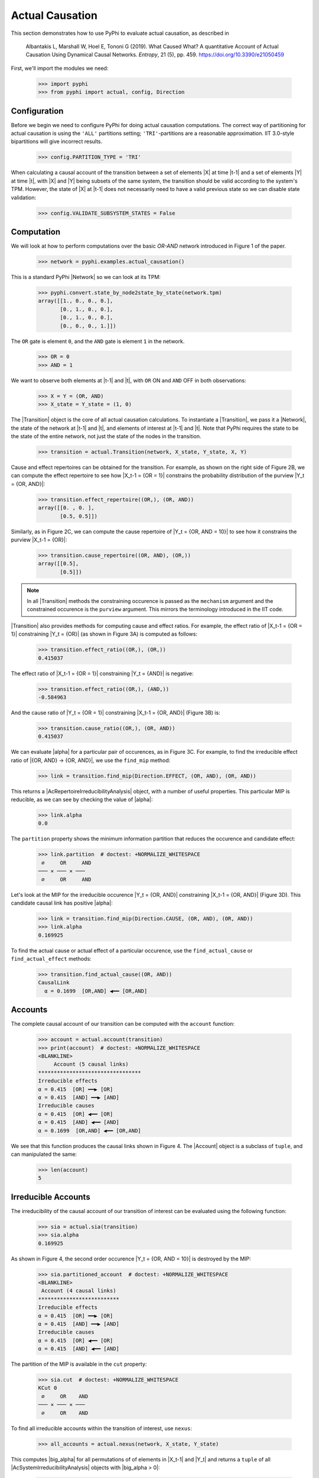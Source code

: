 Actual Causation
================

This section demonstrates how to use PyPhi to evaluate actual causation, as
described in

    Albantakis L, Marshall W, Hoel E, Tononi G (2019).
    What Caused What? A quantitative Account of Actual Causation Using
    Dynamical Causal Networks.
    *Entropy*, 21 (5), pp. 459.
    `<https://doi.org/10.3390/e21050459>`_

First, we'll import the modules we need:

    >>> import pyphi
    >>> from pyphi import actual, config, Direction

.. only:: never

    This py.test fixture resets PyPhi config back to defaults after running
    this doctest. This will not be shown in the output markup.

    >>> getfixture('restore_config_afterwards')


Configuration
~~~~~~~~~~~~~

Before we begin we need to configure PyPhi for doing actual causation
computations. The correct way of partitioning for actual causation is using the
``'ALL'`` partitions setting; ``'TRI'``-partitions are a reasonable
approximation. IIT 3.0-style bipartitions will give incorrect results.

    >>> config.PARTITION_TYPE = 'TRI'

When calculating a causal account of the transition between a set of elements
|X| at time |t-1| and a set of elements |Y| at time |t|, with |X| and |Y| being
subsets of the same system, the transition should be valid according to the
system's TPM. However, the state of |X| at |t-1| does not necessarily need to
have a valid previous state so we can disable state validation:

   >>> config.VALIDATE_SUBSYSTEM_STATES = False


Computation
~~~~~~~~~~~

We will look at how to perform computations over the basic `OR-AND` network
introduced in Figure 1 of the paper.

   >>> network = pyphi.examples.actual_causation()

This is a standard PyPhi |Network| so we can look at its TPM:

   >>> pyphi.convert.state_by_node2state_by_state(network.tpm)
   array([[1., 0., 0., 0.],
          [0., 1., 0., 0.],
          [0., 1., 0., 0.],
          [0., 0., 0., 1.]])

The ``OR`` gate is element ``0``, and the ``AND`` gate is element ``1`` in the
network.

   >>> OR = 0
   >>> AND = 1

We want to observe both elements at |t-1| and |t|, with ``OR`` ON and ``AND``
OFF in both observations:

   >>> X = Y = (OR, AND)
   >>> X_state = Y_state = (1, 0)

The |Transition| object is the core of all actual causation calculations. To
instantiate a |Transition|, we pass it a |Network|, the state of the network at
|t-1| and |t|, and elements of interest at |t-1| and |t|. Note that PyPhi
requires the state to be the state of the entire network, not just the state of
the nodes in the transition.

   >>> transition = actual.Transition(network, X_state, Y_state, X, Y)

Cause and effect repertoires can be obtained for the transition. For example,
as shown on the right side of Figure 2B, we can compute the effect repertoire
to see how |X_t-1 = {OR = 1}| constrains the probability distribution of the
purview |Y_t = {OR, AND}|:

   >>> transition.effect_repertoire((OR,), (OR, AND))
   array([[0. , 0. ],
          [0.5, 0.5]])

Similarly, as in Figure 2C, we can compute the cause repertoire of
|Y_t = {OR, AND = 10}| to see how it constrains the purview |X_t-1 = {OR}|:

   >>> transition.cause_repertoire((OR, AND), (OR,))
   array([[0.5],
          [0.5]])

.. note:: In all |Transition| methods the constraining occurence is passed as
    the ``mechanism`` argument and the constrained occurence is the ``purview``
    argument. This mirrors the terminology introduced in the IIT code.

|Transition| also provides methods for computing cause and effect
ratios. For example, the effect ratio of |X_t-1 = {OR = 1}| constraining
|Y_t = {OR}| (as shown in Figure 3A) is computed as follows:

   >>> transition.effect_ratio((OR,), (OR,))
   0.415037

The effect ratio of |X_t-1 = {OR = 1}| constraining |Y_t = {AND}| is negative:

   >>> transition.effect_ratio((OR,), (AND,))
   -0.584963

And the cause ratio of |Y_t = {OR = 1}| constraining |X_t-1 = {OR, AND}|
(Figure 3B) is:

   >>> transition.cause_ratio((OR,), (OR, AND))
   0.415037

We can evaluate |alpha| for a particular pair of occurences, as in Figure 3C.
For example, to find the irreducible effect ratio of |{OR, AND} -> {OR, AND}|,
we use the ``find_mip`` method:

   >>> link = transition.find_mip(Direction.EFFECT, (OR, AND), (OR, AND))

This returns a |AcRepertoireIrreducibilityAnalysis| object, with a number of
useful properties. This particular MIP is reducible, as we can see by checking
the value of |alpha|:

   >>> link.alpha
   0.0

The ``partition`` property shows the minimum information partition that
reduces the occurence and candidate effect:

   >>> link.partition  # doctest: +NORMALIZE_WHITESPACE
    ∅     OR     AND
   ─── ✕ ─── ✕ ───
    ∅     OR     AND

Let's look at the MIP for the irreducible occurence |Y_t = {OR, AND}|
constraining |X_t-1 = {OR, AND}| (Figure 3D). This candidate causal link has
positive |alpha|:

   >>> link = transition.find_mip(Direction.CAUSE, (OR, AND), (OR, AND))
   >>> link.alpha
   0.169925

To find the actual cause or actual effect of a particular occurence, use the
``find_actual_cause`` or ``find_actual_effect`` methods:

   >>> transition.find_actual_cause((OR, AND))
   CausalLink
     α = 0.1699  [OR,AND] ◀━━ [OR,AND]


Accounts
~~~~~~~~

The complete causal account of our transition can be computed with the
``account`` function:

   >>> account = actual.account(transition)
   >>> print(account)  # doctest: +NORMALIZE_WHITESPACE
   <BLANKLINE>
        Account (5 causal links)
   *********************************
   Irreducible effects
   α = 0.415  [OR] ━━▶ [OR]
   α = 0.415  [AND] ━━▶ [AND]
   Irreducible causes
   α = 0.415  [OR] ◀━━ [OR]
   α = 0.415  [AND] ◀━━ [AND]
   α = 0.1699  [OR,AND] ◀━━ [OR,AND]

We see that this function produces the causal links shown in Figure 4. The
|Account| object is a subclass of ``tuple``, and can manipulated the same:

   >>> len(account)
   5

Irreducible Accounts
~~~~~~~~~~~~~~~~~~~~

The irreducibility of the causal account of our transition of interest can be
evaluated using the following function:

   >>> sia = actual.sia(transition)
   >>> sia.alpha
   0.169925

As shown in Figure 4, the second order occurence |Y_t = {OR, AND = 10}| is
destroyed by the MIP:

   >>> sia.partitioned_account  # doctest: +NORMALIZE_WHITESPACE
   <BLANKLINE>
    Account (4 causal links)
   **************************
   Irreducible effects
   α = 0.415  [OR] ━━▶ [OR]
   α = 0.415  [AND] ━━▶ [AND]
   Irreducible causes
   α = 0.415  [OR] ◀━━ [OR]
   α = 0.415  [AND] ◀━━ [AND]

The partition of the MIP is available in the ``cut`` property:

   >>> sia.cut  # doctest: +NORMALIZE_WHITESPACE
   KCut 0
    ∅     OR    AND
   ─── ✕ ─── ✕ ───
    ∅     OR    AND

To find all irreducible accounts within the transition of interest, use
``nexus``:

   >>> all_accounts = actual.nexus(network, X_state, Y_state)

This computes |big_alpha| for all permutations of of elements in |X_t-1| and
|Y_t| and returns a ``tuple`` of all |AcSystemIrreducibilityAnalysis| objects
with |big_alpha > 0|:

   >>> for n in all_accounts:
   ...     print(n.transition, n.alpha)
   Transition([OR] ━━▶ [OR]) 2.0
   Transition([AND] ━━▶ [AND]) 2.0
   Transition([OR,AND] ━━▶ [OR,AND]) 0.169925

The ``causal_nexus`` function computes the maximally irreducible account for
the transition of interest:

   >>> cn = actual.causal_nexus(network, X_state, Y_state)
   >>> cn.alpha
   2.0
   >>> cn.transition
   Transition([OR] ━━▶ [OR])


Disjunction of conjunctions
~~~~~~~~~~~~~~~~~~~~~~~~~~~

If you are interested in exploring further, the disjunction of conjunctions
network from Figure 7 is provided as well:

   >>> network = pyphi.examples.disjunction_conjunction_network()
   >>> cn = actual.causal_nexus(network, (1, 0, 1, 0), (0, 0, 0, 1))

The only irreducible transition is from |X_t-1 = C| to |Y_t = D|, with
|big_alpha| of 2.0:

   >>> cn.transition
   Transition([C] ━━▶ [D])
   >>> cn.alpha
   2.0
